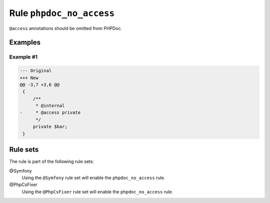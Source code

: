 =========================
Rule ``phpdoc_no_access``
=========================

``@access`` annotations should be omitted from PHPDoc.

Examples
--------

Example #1
~~~~~~~~~~

.. code-block:: diff

   --- Original
   +++ New
   @@ -3,7 +3,6 @@
    {
        /**
         * @internal
   -     * @access private
         */
        private $bar;
    }

Rule sets
---------

The rule is part of the following rule sets:

@Symfony
  Using the ``@Symfony`` rule set will enable the ``phpdoc_no_access`` rule.

@PhpCsFixer
  Using the ``@PhpCsFixer`` rule set will enable the ``phpdoc_no_access`` rule.
